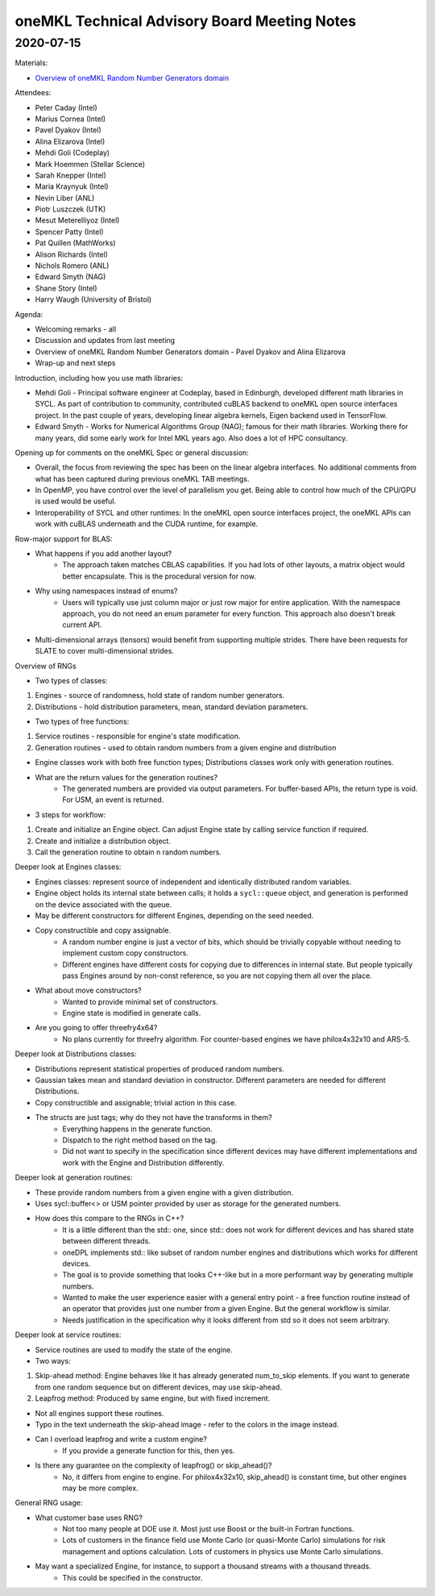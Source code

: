 =============================================
oneMKL Technical Advisory Board Meeting Notes
=============================================

2020-07-15
==========

Materials:

* `Overview of oneMKL Random Number Generators domain <../presentations/2020-07-15_Slides.pdf>`__

Attendees:

* Peter Caday (Intel)
* Marius Cornea (Intel)
* Pavel Dyakov (Intel)
* Alina Elizarova (Intel)
* Mehdi Goli (Codeplay)
* Mark Hoemmen (Stellar Science)
* Sarah Knepper (Intel)
* Maria Kraynyuk (Intel)
* Nevin Liber (ANL)
* Piotr Luszczek (UTK)
* Mesut Meterelliyoz (Intel)
* Spencer Patty (Intel)
* Pat Quillen (MathWorks)
* Alison Richards (Intel)
* Nichols Romero (ANL)
* Edward Smyth (NAG)
* Shane Story (Intel)
* Harry Waugh (University of Bristol)

Agenda:

* Welcoming remarks - all
* Discussion and updates from last meeting
* Overview of oneMKL Random Number Generators domain - Pavel Dyakov and Alina Elizarova
* Wrap-up and next steps

Introduction, including how you use math libraries:

* Mehdi Goli - Principal software engineer at Codeplay, based in Edinburgh, developed different math libraries in SYCL. As part of contribution to community, contributed cuBLAS backend to oneMKL open source interfaces project. In the past couple of years, developing linear algebra kernels, Eigen backend used in TensorFlow.
* Edward Smyth - Works for Numerical Algorithms Group (NAG); famous for their math libraries. Working there for many years, did some early work for Intel MKL years ago. Also does a lot of HPC consultancy.

Opening up for comments on the oneMKL Spec or general discussion:

* Overall, the focus from reviewing the spec has been on the linear algebra interfaces. No additional comments from what has been captured during previous oneMKL TAB meetings.
* In OpenMP, you have control over the level of parallelism you get. Being able to control how much of the CPU/GPU is used would be useful.
* Interoperability of SYCL and other runtimes: In the oneMKL open source interfaces project, the oneMKL APIs can work with cuBLAS underneath and the CUDA runtime, for example.

Row-major support for BLAS:

* What happens if you add another layout?
   * The approach taken matches CBLAS capabilities. If you had lots of other layouts, a matrix object would better encapsulate. This is the procedural version for now.
* Why using namespaces instead of enums?
   * Users will typically use just column major or just row major for entire application. With the namespace approach, you do not need an enum parameter for every function. This approach also doesn't break current API.

* Multi-dimensional arrays (tensors) would benefit from supporting multiple strides.  There have been requests for SLATE to cover multi-dimensional strides.

Overview of RNGs

* Two types of classes:

1.   Engines - source of randomness, hold state of random number generators.
2.   Distributions - hold distribution parameters, mean, standard deviation parameters.

* Two types of free functions:

1.   Service routines - responsible for engine's state modification.
2.   Generation routines - used to obtain random numbers from a given engine and distribution

* Engine classes work with both free function types; Distributions classes work only with generation routines.

* What are the return values for the generation routines?
   * The generated numbers are provided via output parameters. For buffer-based APIs, the return type is void. For USM, an event is returned.

* 3 steps for workflow:

1. Create and initialize an Engine object. Can adjust Engine state by calling service function if required.
2. Create and initialize a distribution object.
3. Call the generation routine to obtain n random numbers.

Deeper look at Engines classes:

* Engines classes: represent source of independent and identically distributed random variables.
* Engine object holds its internal state between calls; it holds a ``sycl::queue`` object, and generation is performed on the device associated with the queue.
* May be different constructors for different Engines, depending on the seed needed.
* Copy constructible and copy assignable.
   * A random number engine is just a vector of bits, which should be trivially copyable without needing to implement custom copy constructors.
   * Different engines have different costs for copying due to differences in internal state.  But people typically pass Engines around by non-const reference, so you are not copying them all over the place.
* What about move constructors?
   * Wanted to provide minimal set of constructors.
   * Engine state is modified in generate calls.
* Are you going to offer threefry4x64?
   * No plans currently for threefry algorithm.  For counter-based engines we have philox4x32x10 and ARS-5.

Deeper look at Distributions classes:

* Distributions represent statistical properties of produced random numbers.
* Gaussian takes mean and standard deviation in constructor.  Different parameters are needed for different Distributions.
* Copy constructible and assignable;  trivial action in this case.
* The structs are just tags; why do they not have the transforms in them?
   * Everything happens in the generate function.
   * Dispatch to the right method based on the tag.
   * Did not want to specify in the specification since different devices may have different implementations and work with the Engine and Distribution differently.

Deeper look at generation routines:

* These provide random numbers from a given engine with a given distribution.
* Uses sycl::buffer<> or USM pointer provided by user as storage for the generated numbers.
* How does this compare to the RNGs in C++?
   * It is a little different than the std:: one, since std:: does not work for different devices and has shared state between different threads.
   * oneDPL implements std:: like subset of random number engines and distributions which works for different devices.
   * The goal is to provide something that looks C++-like but in a more performant way by generating multiple numbers.
   * Wanted to make the user experience easier with a general entry point - a free function routine instead of an operator that provides just one number from a given Engine.  But the general workflow is similar.
   * Needs justification in the specification why it looks different from std so it does not seem arbitrary.

Deeper look at service routines:

* Service routines are used to modify the state of the engine.
* Two ways:

1. Skip-ahead method: Engine behaves like it has already generated num_to_skip elements.  If you want to generate from one random sequence but on different devices, may use skip-ahead.
2. Leapfrog method: Produced by same engine, but with fixed increment.

* Not all engines support these routines.
* Typo in the text underneath the skip-ahead image - refer to the colors in the image instead.
* Can I overload leapfrog and write a custom engine?
   * If you provide a generate function for this, then yes.
* Is there any guarantee on the complexity of leapfrog() or skip_ahead()?
   * No, it differs from engine to engine. For philox4x32x10, skip_ahead() is constant time, but other engines may be more complex.

General RNG usage:

* What customer base uses RNG?
   * Not too many people at DOE use it.  Most just use Boost or the built-in Fortran functions.
   * Lots of customers in the finance field use Monte Carlo (or quasi-Monte Carlo) simulations for risk management and options calculation.  Lots of customers in physics use Monte Carlo simulations.

* May want a specialized Engine, for instance, to support a thousand streams with a thousand threads.
   * This could be specified in the constructor.

